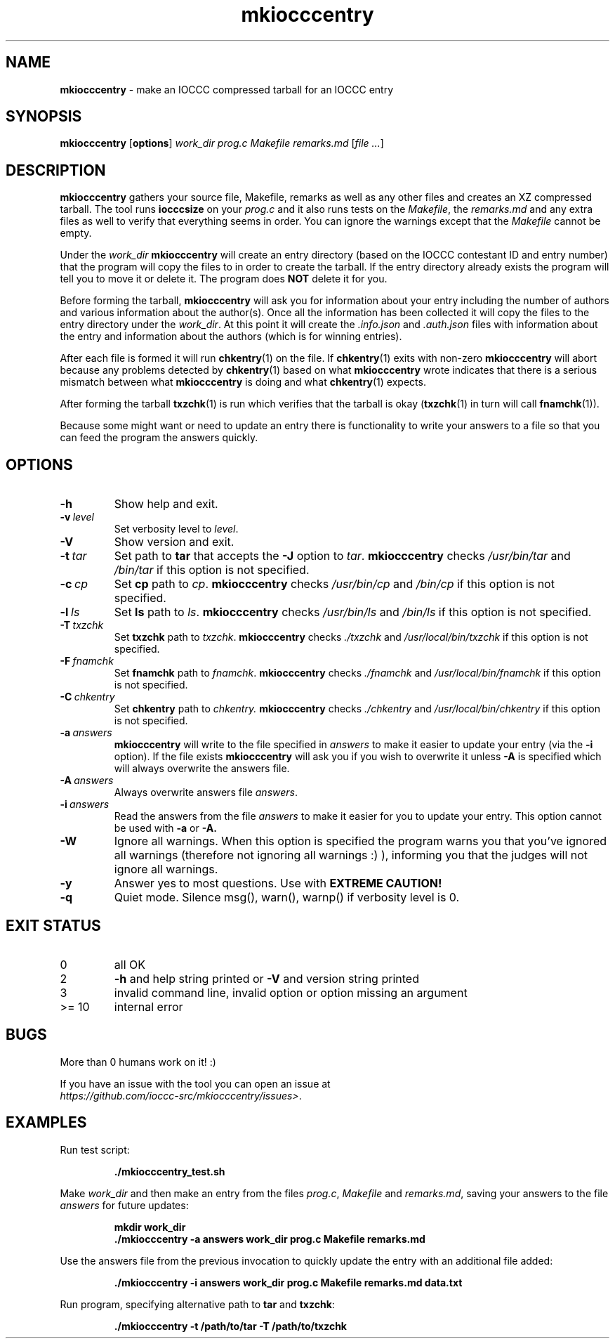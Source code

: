 .\" section 1 man page for mkiocccentry
.\"
.\" This man page was first written by Cody Boone Ferguson for the IOCCC
.\" in 2022.
.\"
.\" Humour impairment is not virtue nor is it a vice, it's just plain
.\" wrong: almost as wrong as JSON spec mis-features and C++ obfuscation! :-)
.\"
.\" "Share and Enjoy!"
.\"     --  Sirius Cybernetics Corporation Complaints Division, JSON spec department. :-)
.\"
.TH mkiocccentry 1 "22 July 2023" "mkiocccentry" "IOCCC tools"
.SH NAME
.B mkiocccentry
\- make an IOCCC compressed tarball for an IOCCC entry
.SH SYNOPSIS
.B mkiocccentry
.RB [\| options \|]
.I work_dir
.I prog.c
.I Makefile
.I remarks.md
.RI [\| file
.IR ... \|]
.SH DESCRIPTION
.B mkiocccentry
gathers your source file, Makefile, remarks as well as any other files and creates an XZ compressed tarball.
The tool runs
.B iocccsize
on your
.I prog.c
and it also runs tests on the
.IR Makefile \|,
the
.IR remarks.md
and any extra files as well to verify that everything seems in order.
You can ignore the warnings except that the
.I Makefile
cannot be empty.
.PP
Under the
.I work_dir
.B mkiocccentry
will create an entry directory (based on the IOCCC contestant ID and entry number) that the program will copy the files to in order to create the tarball.
If the entry directory already exists the program will tell you to move it or delete it.
The program does
.B NOT
delete it for you.
.PP
Before forming the tarball,
.B mkiocccentry
will ask you for information about your entry including the number of authors and various information about the author(s).
Once all the information has been collected it will copy the files to the entry directory under the
.IR work_dir \|.
At this point it will create the
.I .info.json
and
.I .auth.json
files with information about the entry and information about the authors (which is for winning entries).
.PP
After each file is formed it will run
.BR chkentry (1)
on the file. If
.BR chkentry (1)
exits with non\-zero
.B mkiocccentry
will abort because any problems detected by
.BR chkentry (1)
based on what
.B mkiocccentry
wrote indicates that there is a serious mismatch between what
.B mkiocccentry
is doing and what
.BR chkentry (1)
expects.
.PP
After forming the tarball
.BR txzchk (1)
is run which verifies that the tarball is okay (\c
.BR txzchk (1)
in turn will call
.BR fnamchk (1)\c
\&).
.PP
Because some might want or need to update an entry there is functionality to write your answers to a file so that you can feed the program the answers quickly.
.SH OPTIONS
.TP
.B \-h
Show help and exit.
.TP
.BI \-v\  level
Set verbosity level to
.IR level .
.TP
.B \-V
Show version and exit.
.TP
.BI \-t\  tar
Set path to
.B tar
that accepts the
.B \-J
option to
.IR tar .
.B mkiocccentry
checks
.I /usr/bin/tar
and
.I /bin/tar
if this option is not specified.
.TP
.BI \-c\  cp
Set
.B cp
path to
.IR cp .
.B mkiocccentry
checks
.I /usr/bin/cp
and
.I /bin/cp
if this option is not specified.
.TP
.BI \-l\  ls
Set
.B ls
path to
.IR ls .
.B mkiocccentry
checks
.I /usr/bin/ls
and
.I /bin/ls
if this option is not specified.
.TP
.BI \-T\  txzchk
Set
.B txzchk
path to
.IR txzchk .
.B mkiocccentry
checks
.I ./txzchk
and
.I /usr/local/bin/txzchk
if this option is not specified.
.TP
.BI \-F\  fnamchk
Set
.B fnamchk
path to
.IR fnamchk .
.B mkiocccentry
checks
.I ./fnamchk
and
.I /usr/local/bin/fnamchk
if this option is not specified.
.TP
.BI \-C\  chkentry
Set
.B chkentry
path to
.I chkentry.
.B mkiocccentry
checks
.I ./chkentry
and
.I /usr/local/bin/chkentry
if this option is not specified.
.TP
.BI \-a\  answers
.B mkiocccentry
will write to the file specified in
.I answers
to make it easier to update your entry (via the
.B \-i
option).
If the file exists
.B mkiocccentry
will ask you if you wish to overwrite it unless
.B \-A
is specified which will always overwrite the answers file.
.TP
.BI \-A\  answers
Always overwrite answers file
.IR answers \|.
.TP
.BI \-i\  answers
Read the answers from the file
.I answers
to make it easier for you to update your entry.
This option cannot be used with
.B \-a
or
.B \-A\
\&.
.TP
.B \-W
Ignore all warnings.
When this option is specified the program warns you that you've ignored all warnings (therefore not ignoring all warnings :) ), informing you that the judges will not ignore all warnings.
.TP
.B \-y
Answer yes to most questions.
Use with
.B EXTREME CAUTION!
.TP
.B \-q
Quiet mode.
Silence msg(), warn(), warnp() if verbosity level is 0.
.SH EXIT STATUS
.TP
0
all OK
.TQ
2
.B \-h
and help string printed or
.B \-V
and version string printed
.TQ
3
invalid command line, invalid option or option missing an argument
.TQ
>= 10
internal error
.SH BUGS
.PP
More than 0 humans work on it! :)
.PP
If you have an issue with the tool you can open an issue at
.br
.IR https://github.com/ioccc\-src/mkiocccentry/issues\> .
.SH EXAMPLES
.PP
Run test script:
.sp
.RS
.ft B
 ./mkiocccentry_test.sh
.ft R
.RE
.PP
Make
.I work_dir
and then make an entry from the files
.IR prog.c ,
.I Makefile
and
.IR remarks.md ,
saving your answers to the file
.I answers
for future updates:
.sp
.RS
.ft B
 mkdir work_dir
 ./mkiocccentry \-a answers work_dir prog.c Makefile remarks.md
.ft R
.RE
.PP
Use the answers file from the previous invocation to quickly update the entry with an additional file added:
.sp
.RS
.ft B
 ./mkiocccentry \-i answers work_dir prog.c Makefile remarks.md data.txt
.ft R
.RE
.PP
Run program, specifying alternative path to
.B tar
and
.BR txzchk :
.sp
.RS
.ft B
 ./mkiocccentry \-t /path/to/tar \-T /path/to/txzchk
.ft R
.RE
